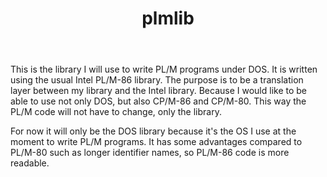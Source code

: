#+TITLE: plmlib

This is the library I will use to write PL/M programs under DOS.  It
is written using the usual Intel PL/M-86 library.  The purpose is to
be a translation layer between my library and the Intel library.
Because I would like to be able to use not only DOS, but also CP/M-86
and CP/M-80.  This way the PL/M code will not have to change, only the
library.

For now it will only be the DOS library because it's the OS I use at
the moment to write PL/M programs.  It has some advantages compared to
PL/M-80 such as longer identifier names, so PL/M-86 code is more
readable.
